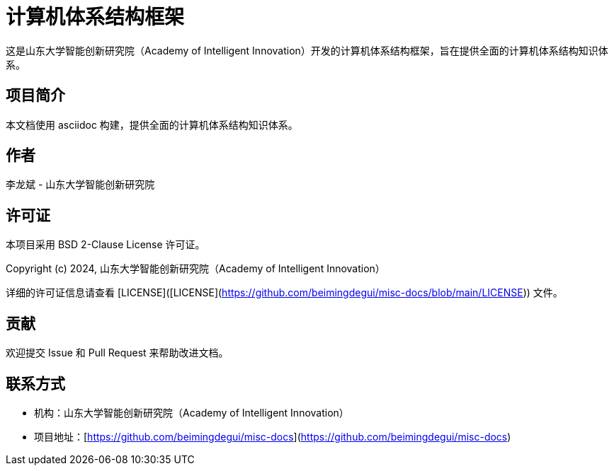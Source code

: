 
# 计算机体系结构框架

这是山东大学智能创新研究院（Academy of Intelligent Innovation）开发的计算机体系结构框架，旨在提供全面的计算机体系结构知识体系。

## 项目简介

本文档使用 asciidoc 构建，提供全面的计算机体系结构知识体系。

## 作者

李龙斌 - 山东大学智能创新研究院

## 许可证

本项目采用 BSD 2-Clause License 许可证。

Copyright (c) 2024, 山东大学智能创新研究院（Academy of Intelligent Innovation）

详细的许可证信息请查看 [LICENSE]([LICENSE](https://github.com/beimingdegui/misc-docs/blob/main/LICENSE)) 文件。

## 贡献

欢迎提交 Issue 和 Pull Request 来帮助改进文档。

## 联系方式

- 机构：山东大学智能创新研究院（Academy of Intelligent Innovation）
- 项目地址：[https://github.com/beimingdegui/misc-docs](https://github.com/beimingdegui/misc-docs)
